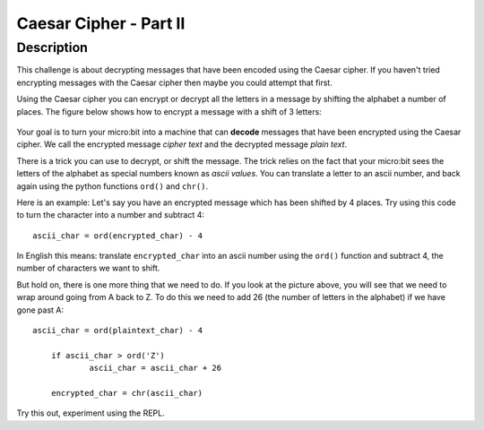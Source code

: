 ***********************
Caesar Cipher - Part II 
***********************
	
Description
===========

This challenge is about decrypting messages that have been encoded using the Caesar cipher. If you haven't tried encrypting messages with the Caesar cipher then maybe you could attempt that first.

Using the Caesar cipher you can encrypt or decrypt all the letters in a message by shifting the alphabet a number of places. The figure below shows how to encrypt a message with a shift of 3 letters:

.. figure:: assets/shift.png

Your goal is to turn your micro:bit into a machine that can **decode** messages that have been encrypted 
using the Caesar cipher. We call the encrypted message *cipher text* and the decrypted message *plain text*. 

There is a trick you can use to decrypt, or shift the message. The trick relies on the fact that your
micro:bit sees the letters of the alphabet as special numbers known as *ascii values*. You can translate a letter to an ascii number, and back again using the python functions ``ord()`` and ``chr()``.                 
                                                                    
Here is an example: Let's say you have an encrypted message  which has been shifted by 4 places.  Try using this code to turn the character into a number and  subtract 4::

	ascii_char = ord(encrypted_char) - 4      	               
                                                                     
In English this means: translate ``encrypted_char`` into an ascii number using the ``ord()`` function and subtract 
4, the number of characters we want to shift. 

But hold on, there is one more thing that we need to do. If you look at the picture above, you will see that we need to wrap around going from A back to Z. To do this we need to add 26 (the number of letters in the alphabet) if we have gone past A::

    ascii_char = ord(plaintext_char) - 4   

	if ascii_char > ord('Z') 
		ascii_char = ascii_char + 26

	encrypted_char = chr(ascii_char) 

Try this out, experiment using the REPL. 